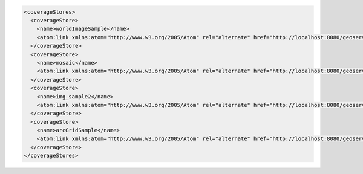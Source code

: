 .. _coveragestores_xml:

.. code-block:: xml

   <coverageStores>
     <coverageStore>
       <name>worldImageSample</name>
       <atom:link xmlns:atom="http://www.w3.org/2005/Atom" rel="alternate" href="http://localhost:8080/geoserver/rest/workspaces/nurc/coveragestores/worldImageSample.xml" type="application/xml"/>
     </coverageStore>
     <coverageStore>
       <name>mosaic</name>
       <atom:link xmlns:atom="http://www.w3.org/2005/Atom" rel="alternate" href="http://localhost:8080/geoserver/rest/workspaces/nurc/coveragestores/mosaic.xml" type="application/xml"/>
     </coverageStore>
     <coverageStore>
       <name>img_sample2</name>
       <atom:link xmlns:atom="http://www.w3.org/2005/Atom" rel="alternate" href="http://localhost:8080/geoserver/rest/workspaces/nurc/coveragestores/img_sample2.xml" type="application/xml"/>
     </coverageStore>
     <coverageStore>
       <name>arcGridSample</name>
       <atom:link xmlns:atom="http://www.w3.org/2005/Atom" rel="alternate" href="http://localhost:8080/geoserver/rest/workspaces/nurc/coveragestores/arcGridSample.xml" type="application/xml"/>
     </coverageStore>
   </coverageStores>
